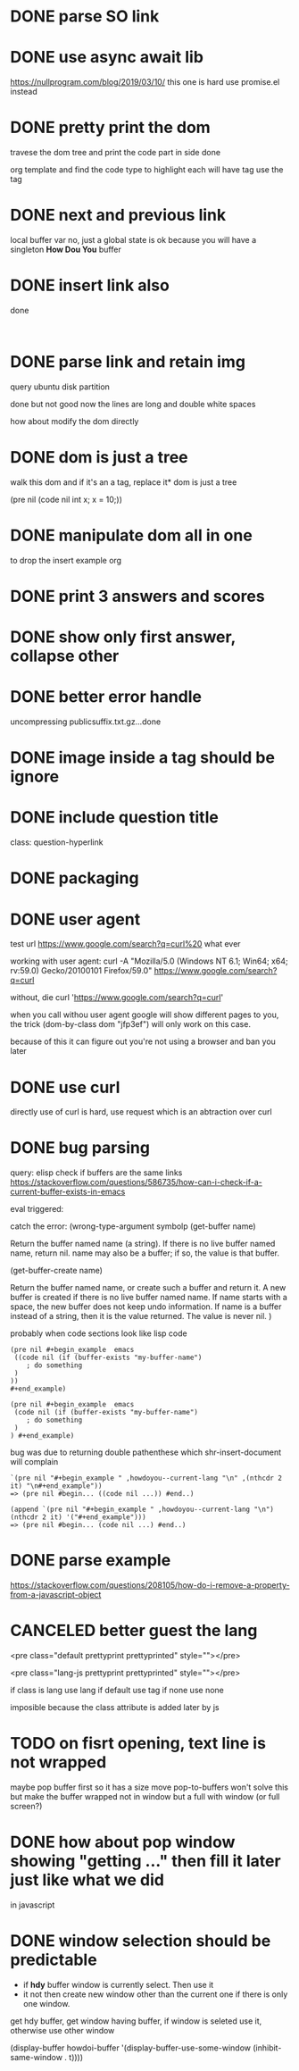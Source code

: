 #+STARTUP:    align fold hidestars oddeven indent 
#+SEQ_TODO:   TODO(t) INPROGRESS(i) | DONE(d) CANCELED(c)
* DONE parse SO link
* DONE use async await lib
https://nullprogram.com/blog/2019/03/10/
this one is hard
use promise.el instead
* DONE pretty print the dom 
travese the dom tree and print the code part in side done

org template and find the code type to highlight
each will have tag use the tag 

* DONE next and previous link
local buffer var
no, just a global state is ok 
because you will have a singleton *How Dou You* buffer
* DONE insert link also
done
#+begin_example

#+end_example
* DONE parse link and retain img
query ubuntu disk partition

done but not good
now the lines are long and double white spaces

how about modify the dom directly
* DONE dom is just a tree 
walk this dom and if it's an a tag, replace it* dom is just a tree 

(pre nil (code nil int x; x = 10;))
* DONE manipulate dom all in one
to drop the insert example org
* DONE print 3 answers and scores
* DONE show only first answer, collapse other
* DONE better error handle
uncompressing publicsuffix.txt.gz...done

* DONE image inside a tag should be ignore
* DONE include question title
class: question-hyperlink
* DONE packaging
* DONE user agent
test url
https://www.google.com/search?q=curl%20 what ever

working with user agent:
curl -A "Mozilla/5.0 (Windows NT 6.1; Win64; x64; rv:59.0) Gecko/20100101 Firefox/59.0" https://www.google.com/search?q=curl

without, die
curl 'https://www.google.com/search?q=curl'

when you call withou user agent google will show different pages to you, 
the trick (dom-by-class dom "jfp3ef") will only work on this case.

because of this it can figure out you're not using a browser and ban you later

* DONE use curl 
directly use of curl is hard, use request which is an abtraction over curl
* DONE bug parsing
query: elisp check if buffers are the same 
links https://stackoverflow.com/questions/586735/how-can-i-check-if-a-current-buffer-exists-in-emacs

eval triggered:

catch the error: (wrong-type-argument symbolp 
(get-buffer name)

Return the buffer named name (a string).
If there is no live buffer named name, return nil.
name may also be a buffer; if so, the value is that buffer.

(get-buffer-create name)

Return the buffer named name, or create such a buffer and return it.
A new buffer is created if there is no live buffer named name.
If name starts with a space, the new buffer does not keep undo information.
If name is a buffer instead of a string, then it is the value returned.
The value is never nil.
)

probably when code sections look like lisp code

#+begin_src 
(pre nil #+begin_example  emacs 
 ((code nil (if (buffer-exists "my-buffer-name")
    ; do something
 )
)) 
#+end_example)
#+end_src


#+begin_src 
(pre nil #+begin_example  emacs 
 (code nil (if (buffer-exists "my-buffer-name")
    ; do something
 )
) #+end_example)
#+end_src

bug was due to returning double pathenthese which shr-insert-document will complain
#+begin_example
`(pre nil "#+begin_example " ,howdoyou--current-lang "\n" ,(nthcdr 2 it) "\n#+end_example"))
=> (pre nil #begin... ((code nil ...)) #end..)

(append `(pre nil "#+begin_example " ,howdoyou--current-lang "\n") (nthcdr 2 it) '("#+end_example")))
=> (pre nil #begin... (code nil ...) #end..)
#+end_example
* DONE parse example
https://stackoverflow.com/questions/208105/how-do-i-remove-a-property-from-a-javascript-object
* CANCELED better guest the lang 
<pre class="default prettyprint prettyprinted" style=""></pre>

<pre class="lang-js prettyprint prettyprinted" style=""></pre>

if class is lang use lang
if default use tag 
if none use none

imposible because the class attribute is added later by js

* TODO on fisrt opening, text line is not wrapped 
maybe pop buffer first so it has a size move pop-to-buffers won't solve this but
make the buffer wrapped not in window but a full with window (or full screen?)

* DONE how about pop window showing "getting ..." then fill it later just like what we did 
in javascript

* DONE window selection should be predictable
- if *hdy* buffer window is currently select. Then use it 
- it not then create new window other than the current one if there is only one window.

get hdy buffer, get window having buffer, if window is seleted use it, otherwise use other window

      (display-buffer howdoi-buffer '(display-buffer-use-some-window (inhibit-same-window . t))))
